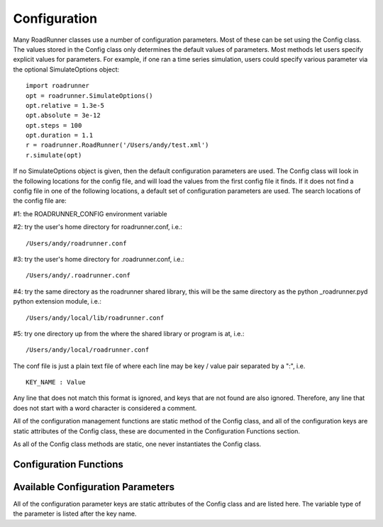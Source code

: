 Configuration
_____________

Many RoadRunner classes use a number of configuration parameters. Most of these can be set using
the Config class. The values stored in the Config class only determines the default values of
parameters. Most methods let users specify explicit values for parameters. For example, if one ran
a time series simulation, users could specify various parameter via the optional SimulateOptions object::

  import roadrunner
  opt = roadrunner.SimulateOptions()
  opt.relative = 1.3e-5
  opt.absolute = 3e-12
  opt.steps = 100
  opt.duration = 1.1
  r = roadrunner.RoadRunner('/Users/andy/test.xml')
  r.simulate(opt)

If no SimulateOptions object is given, then the default configuration parameters are used. The
Config class will look in the following locations for the config file, and will load the values from
the first config file it finds. If it does not find a config file in one of the following locations,
a default set of configuration parameters are used. The search locations of the config file are:

#1: the ROADRUNNER_CONFIG environment variable

#2: try the user's home directory for roadrunner.conf, i.e.::
  
  /Users/andy/roadrunner.conf

#3: try the user's home directory for .roadrunner.conf, i.e.::
  
  /Users/andy/.roadrunner.conf

#4: try the same directory as the roadrunner shared library, this will be the same directory as the python _roadrunner.pyd
python extension module, i.e.::
  
  /Users/andy/local/lib/roadrunner.conf

#5: try one directory up from the where the shared library or program is at, i.e.::
  
  /Users/andy/local/roadrunner.conf

The conf file is just a plain text file of where each line may be key / value pair separated by a
":", i.e. ::

  KEY_NAME : Value

Any line that does not match this format is ignored, and keys that are not found are also
ignored. Therefore, any line that does not start with a word character is considered a comment.

All of the configuration management functions are static method of the Config class, and 
all of the configuration keys are static attributes of the Config class, these are documented in the 
Configuration Functions section. 

As all of the Config class methods are static, one never instantiates the Config class. 

Configuration Functions
-----------------------

.. staticmethod:: Config.setValue(key, value)
   :module: roadrunner

   Set the value of a configuration key. The value must be either a string, integer, double or
   boolean. If one wanted to change the value of the default integrator tolerances, one would::

     from roadrunner import Config
     Config.setValue(Config.SIMULATEOPTIONS_ABSOLUTE, 3.14e-12)
     Config.setValue(Config.SIMULATEOPTIONS_RELATIVE, 2.78e-5)


   Or, other options may be set to Boolean or integer values. To enable an optimization features,
   or to set default simulation time steps::

     Config.setValue(Config.LOADSBMLOPTIONS_OPTIMIZE_INSTRUCTION_SIMPLIFIER, True)
     Config.setValue(Config.SIMULATEOPTIONS_STEPS, 100)


.. staticmethod:: Config.getConfigFilePath()
   :module: roadrunner

   If roadrunner was able to find a configuration file on the file system, its full path is returned
   here. If no file was found, this returns a empty string. 


.. staticmethod:: Config.readConfigFile(path)
   :module: roadrunner

   Read all of the values from a configuration file at the given path. This overrides any previously
   stored configuration. This allows users to have any number of configuration files and load them
   at any time. Say someone had to use Windows, and they had a file in thier C: drive, this would be
   loaded via::
     
     Config.readConfigFile("C:/my_config_file.txt")

   Note, the forward slash works on both Unix and Windows, using the forward slash eliminates the
   need to use a double back slash, "\\\\".

.. staticmethod:: Config.writeConfigFile(path)
   :module: roadrunner

   Write all of the current configuration values to a file. This could be written to one of the
   default locations, or to any other location, and re-loaded at a later time. 



Available Configuration Parameters
----------------------------------
All of the configuration parameter keys are static attributes of the Config class and are listed
here. The variable type of the parameter is listed after the key name. 


.. attribute:: Config.LOADSBMLOPTIONS_CONSERVED_MOIETIES
   :module: roadrunner
   :annotation: bool

   perform conservation analysis.
      
   This causes a re-ordering of the species, so results generated
   with this flag enabled can not be compared index wise to results
   generated otherwise.

   Moiety conservation is only compatable with simple models which do NOT have any events or rules
   which define or alter any floating species, and which have simple constant stoichiometries. 

   Moiety conservation may cause unexpected results, be aware of what it is before enableing. 

   Not recommended for time series simulations.
  


.. attribute:: Config.LOADSBMLOPTIONS_RECOMPILE
   :module: roadrunner
   :annotation: bool

   Should the model be recompiled?
   The LLVM ModelGenerator maintains a hash table of currently running
   models. If this flag is NOT set, then the generator will look to see
   if there is already a running instance of the given model and
   use the generated code from that one.
  
   If only a single instance of a model is run, there is no
   need to cache the models, and this can safely be enabled,
   realizing some performance gains.


.. attribute:: Config.LOADSBMLOPTIONS_READ_ONLY
   :module: roadrunner
   :annotation: bool

   If this is set, then a read-only model is generated. A read-only
   model can be simulated, but no code is generated to set model
   values, i.e. parameters, amounts, values, etc...
  
   It takes a finite amount of time to generate the model value setting
   functions, and if they are not needed, one may see some performance
   gains, especially in very large models.


.. attribute:: Config.LOADSBMLOPTIONS_MUTABLE_INITIAL_CONDITIONS
   :module: roadrunner
   :annotation: bool

   Generate accessors functions to allow changing of initial
   conditions.



.. attribute:: Config.LOADSBMLOPTIONS_OPTIMIZE_GVN
   :module: roadrunner
   :annotation: bool

   GVN - This pass performs global value numbering and redundant load
   elimination cotemporaneously.




.. attribute:: Config.LOADSBMLOPTIONS_OPTIMIZE_CFG_SIMPLIFICATION
   :module: roadrunner
   :annotation: bool

   CFGSimplification - Merge basic blocks, eliminate unreachable blocks,
   simplify terminator instructions, etc...




.. attribute:: Config.LOADSBMLOPTIONS_OPTIMIZE_INSTRUCTION_COMBINING
   :module: roadrunner
   :annotation: bool

   InstructionCombining - Combine instructions to form fewer, simple
   instructions. This pass does not modify the CFG, and has a tendency to make
   instructions dead, so a subsequent DCE pass is useful.




.. attribute:: Config.LOADSBMLOPTIONS_OPTIMIZE_DEAD_INST_ELIMINATION
   :module: roadrunner
   :annotation: bool

   DeadInstElimination - This pass quickly removes trivially dead instructions
   without modifying the CFG of the function.  It is a BasicBlockPass, so it
   runs efficiently when queued next to other BasicBlockPass's.




.. attribute:: Config.LOADSBMLOPTIONS_OPTIMIZE_DEAD_CODE_ELIMINATION
   :module: roadrunner
   :annotation: bool

   DeadCodeElimination - This pass is more powerful than DeadInstElimination,
   because it is worklist driven that can potentially revisit instructions when
   their other instructions become dead, to eliminate chains of dead
   computations.


.. attribute:: Config.LOADSBMLOPTIONS_OPTIMIZE_INSTRUCTION_SIMPLIFIER
   :module: roadrunner
   :annotation: bool


   InstructionSimplifier - Remove redundant instructions.


.. attribute:: Config.LOADSBMLOPTIONS_USE_MCJIT
   :module: roadrunner
   :annotation: bool

   Currently disabled. 

   Use the LLVM MCJIT JIT engine.
  
   Defaults to false.
  
   The MCJIT is the new LLVM JIT engine, it is not as well tested as the
   original JIT engine. Does NOT work on LLVM 3.1



.. attribute:: Config.SIMULATEOPTIONS_STEPS
   :module: roadrunner
   :annotation: int

   The number of steps at which the output is sampled. The samples are evenly spaced.
   When a simulation system calculates the data points to record, it will typically
   divide the duration by the number of time steps. Thus, for N steps, the output
   will have N+1 data rows.


.. attribute:: Config.SIMULATEOPTIONS_DURATION
   :module: roadrunner
   :annotation: double

   The duration of the simulation run, in the model's units of time. Note, 
   setting the duration automatically sets the end time and visa versa.


.. attribute:: Config.SIMULATEOPTIONS_ABSOLUTE
   :module: roadrunner
   :annotation: double

   The absolute error tolerance used by the integrator. 

   A number representing the absolute difference permitted for the integrator
   tolerance. Defaults to 1.000000e-10.


.. attribute:: Config.SIMULATEOPTIONS_RELATIVE
   :module: roadrunner
   :annotation: double

   The relative error tolerance used by the integrator. 

   A float-point number representing the relative difference permitted.
   Defaults to 1.000000e-05.


.. attribute:: Config.SIMULATEOPTIONS_STRUCTURED_RESULT
   :module: roadrunner
   :annotation: bool

   A boolean option to return a structured array from the RoadRunner.simulate method. Structured
   arrays contain column names and other data. A structured array needs to be converted into regular
   arrays before they can be used in numpy functions. 



.. attribute:: Config.SIMULATEOPTIONS_STIFF
   :module: roadrunner
   :annotation: bool

   Is the model a stiff system? setting this to stiff causes
   RoadRunner to load a stiff solver which could potentially be
   extremly slow



.. attribute:: Config.SIMULATEOPTIONS_MULTI_STEP
   :module: roadrunner
   :annotation: bool

   The MULTI_STEP option tells the solver to take a series of internal steps
   and then return the solution at the point reached by that step.
  
   In simulate, this option will likely be slower than normal mode,
   but may be useful to monitor solutions as they are integrated.
  
   This is intended to be used in combination with the
   IntegratorListener. It this option is set, and there is a
   IntegratorListener set, RoadRunner::integrate will run the
   integrator in a series of internal steps, and the listner
   will by notified at each step.
  
   Highly Experimental!!!


.. attribute:: Config.SIMULATEOPTIONS_INITIAL_TIMESTEP
   :module: roadrunner
   :annotation: double

   A user specified initial time step. If this is <=  0, the integrator
   will attempt to determine a safe initial time step.
  
   Note, for each number of steps given to RoadRunner::simulate or RoadRunner::oneStep,
   the internal integrator may take many many steps to reach one of the external time
   steps. This value specifies an initial value for the internal integrator
   time step.


.. attribute:: Config.SIMULATEOPTIONS_MINIMUM_TIMESTEP
   :module: roadrunner
   :annotation: double

   Specify The Minimum Time Step That The Internal Integrator
   Will Use. Uses Integrator Estimated Value If <= 0.



.. attribute:: Config.SIMULATEOPTIONS_MAXIMUM_NUM_STEPS
   :module: roadrunner
   :annotation: int

   Specify The Maximum Number Of Steps The Internal Integrator Will Use
   Before Reaching The User Specified Time Span. Uses The Integrator
   Default Value If <= 0.



.. attribute:: Config.ROADRUNNER_DISABLE_PYTHON_DYNAMIC_PROPERTIES,
   :module: roadrunner
   :annotation: int

   RoadRunner by default dynamically generates accessors properties
   for all SBML symbol names on the model object when it is retrieved
   in Python. This feature is very nice for interactive use, but
   can slow things down. If this feature is not needed, it
   can be disabled here.
         

.. attribute:: Config.ROADRUNNER_DISABLE_WARNINGS,
   :module: roadrunner
   :annotation: int

   disable SBML conserved moiety warnings.

   Conserved Moiety Conversion may cause unexpected behavior, be aware of what it
   is before enabling. 

   RoadRunner will issue a warning in steadyState if conservedMoieties are NOT 
   enabled because of a potential singular Jacobian. To disable this warning, 
   set this value to 1

   A notice will be issued whenever a document is loaded and conserved moieties 
   are enabled. To disable this notice, set this value to 2.

   To disable both the warning and notice, set this value to 3

   Rationale for these numbers: This is actual a bit field, disabling the steady state 
   warning value is actually 0b01 << 0 which is 1, and the loading warning is 0b01 << 1 
   which is 2 and 0b01 & 0b10 is 0b11 which is 3 in decimal. 




